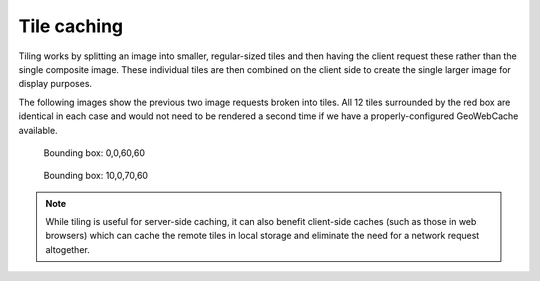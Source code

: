 Tile caching
============

Tiling works by splitting an image into smaller, regular-sized tiles and then having the client request these rather than the single composite image. These individual tiles are then combined on the client side to create the single larger image for display purposes. 

The following images show the previous two image requests broken into tiles. All 12 tiles surrounded by the red box are identical in each case and would not need to be rendered a second time if we have a properly-configured GeoWebCache available. 

.. figure:: images/world-borders_01_grid.png

   Bounding box: 0,0,60,60

.. figure:: images/world-borders_02_grid.png

   Bounding box: 10,0,70,60

.. note:: While tiling is useful for server-side caching, it can also benefit client-side caches (such as those in web browsers) which can cache the remote tiles in local storage and eliminate the need for a network request altogether.
